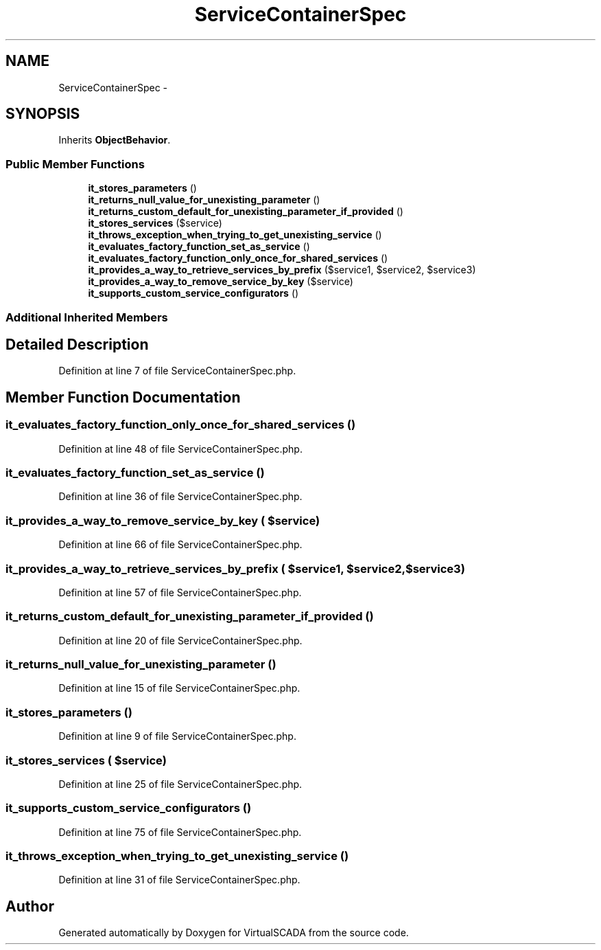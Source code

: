 .TH "ServiceContainerSpec" 3 "Tue Apr 14 2015" "Version 1.0" "VirtualSCADA" \" -*- nroff -*-
.ad l
.nh
.SH NAME
ServiceContainerSpec \- 
.SH SYNOPSIS
.br
.PP
.PP
Inherits \fBObjectBehavior\fP\&.
.SS "Public Member Functions"

.in +1c
.ti -1c
.RI "\fBit_stores_parameters\fP ()"
.br
.ti -1c
.RI "\fBit_returns_null_value_for_unexisting_parameter\fP ()"
.br
.ti -1c
.RI "\fBit_returns_custom_default_for_unexisting_parameter_if_provided\fP ()"
.br
.ti -1c
.RI "\fBit_stores_services\fP ($service)"
.br
.ti -1c
.RI "\fBit_throws_exception_when_trying_to_get_unexisting_service\fP ()"
.br
.ti -1c
.RI "\fBit_evaluates_factory_function_set_as_service\fP ()"
.br
.ti -1c
.RI "\fBit_evaluates_factory_function_only_once_for_shared_services\fP ()"
.br
.ti -1c
.RI "\fBit_provides_a_way_to_retrieve_services_by_prefix\fP ($service1, $service2, $service3)"
.br
.ti -1c
.RI "\fBit_provides_a_way_to_remove_service_by_key\fP ($service)"
.br
.ti -1c
.RI "\fBit_supports_custom_service_configurators\fP ()"
.br
.in -1c
.SS "Additional Inherited Members"
.SH "Detailed Description"
.PP 
Definition at line 7 of file ServiceContainerSpec\&.php\&.
.SH "Member Function Documentation"
.PP 
.SS "it_evaluates_factory_function_only_once_for_shared_services ()"

.PP
Definition at line 48 of file ServiceContainerSpec\&.php\&.
.SS "it_evaluates_factory_function_set_as_service ()"

.PP
Definition at line 36 of file ServiceContainerSpec\&.php\&.
.SS "it_provides_a_way_to_remove_service_by_key ( $service)"

.PP
Definition at line 66 of file ServiceContainerSpec\&.php\&.
.SS "it_provides_a_way_to_retrieve_services_by_prefix ( $service1,  $service2,  $service3)"

.PP
Definition at line 57 of file ServiceContainerSpec\&.php\&.
.SS "it_returns_custom_default_for_unexisting_parameter_if_provided ()"

.PP
Definition at line 20 of file ServiceContainerSpec\&.php\&.
.SS "it_returns_null_value_for_unexisting_parameter ()"

.PP
Definition at line 15 of file ServiceContainerSpec\&.php\&.
.SS "it_stores_parameters ()"

.PP
Definition at line 9 of file ServiceContainerSpec\&.php\&.
.SS "it_stores_services ( $service)"

.PP
Definition at line 25 of file ServiceContainerSpec\&.php\&.
.SS "it_supports_custom_service_configurators ()"

.PP
Definition at line 75 of file ServiceContainerSpec\&.php\&.
.SS "it_throws_exception_when_trying_to_get_unexisting_service ()"

.PP
Definition at line 31 of file ServiceContainerSpec\&.php\&.

.SH "Author"
.PP 
Generated automatically by Doxygen for VirtualSCADA from the source code\&.
